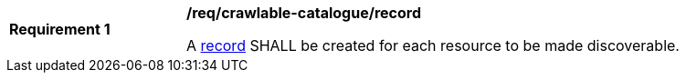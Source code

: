 [[req_crawlable-catalogue_record]]
[width="90%",cols="2,6a"]
|===
^|*Requirement {counter:req-id}* |*/req/crawlable-catalogue/record*

A <<rc_record_core,record>> SHALL be created for each resource to be made discoverable.
|===
